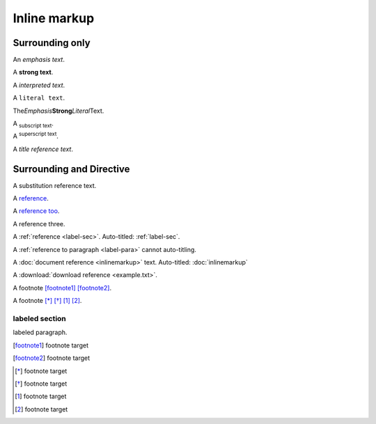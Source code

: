 Inline markup
=============

Surrounding only
----------------

An *emphasis text*.

A **strong text**.

A `interpreted text`.

A ``literal text``.

The\ *Emphasis*\ **Strong**\ `Literal`\ Text.

A :sub:`subscript text`.

A :sup:`superscript text`.

A :title:`title reference text`.

Surrounding and Directive
-------------------------

A |Substitution Reference Text|.

A reference_.

A `reference too`_.

A _`reference three`.

A :ref:`reference <label-sec>`. Auto-titled: :ref:`label-sec`.

A :ref:`reference to paragraph <label-para>` cannot auto-titling.

A :doc:`document reference <inlinemarkup>` text. Auto-titled: :doc:`inlinemarkup`

A :download:`download reference <example.txt>`.

A footnote [footnote1]_ [footnote2]_.

A footnote [*]_ [*]_ [#]_ [#]_.

.. |Substitution Reference Text| replace:: substitution reference text

.. _reference: https://www.google.com/

.. _`reference too`: https://www.google.com/

.. _label-sec:

labeled section
^^^^^^^^^^^^^^^

.. _label-para:

labeled paragraph.

.. [footnote1] footnote target
.. [footnote2] footnote target
.. [*] footnote target
.. [*] footnote target
.. [#] footnote target
.. [#] footnote target


